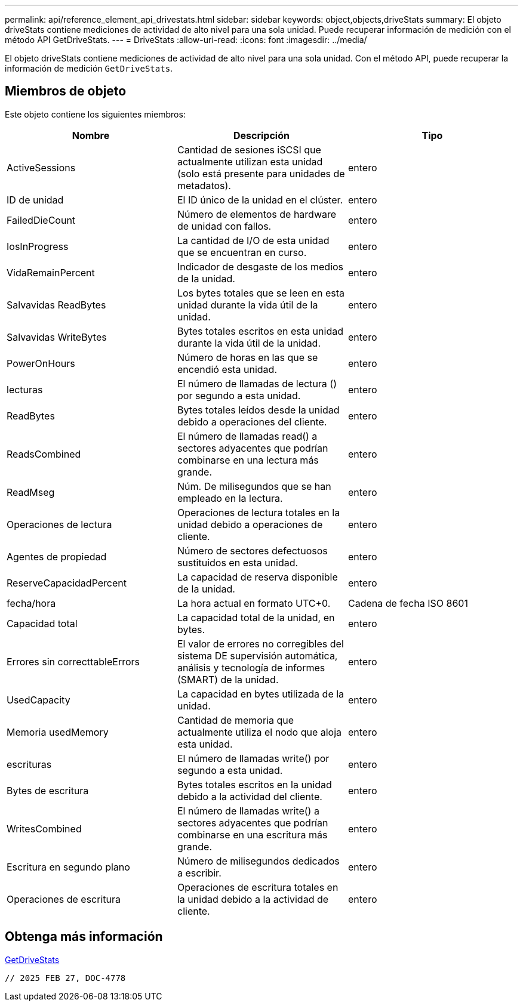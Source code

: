 ---
permalink: api/reference_element_api_drivestats.html 
sidebar: sidebar 
keywords: object,objects,driveStats 
summary: El objeto driveStats contiene mediciones de actividad de alto nivel para una sola unidad. Puede recuperar información de medición con el método API GetDriveStats. 
---
= DriveStats
:allow-uri-read: 
:icons: font
:imagesdir: ../media/


[role="lead"]
El objeto driveStats contiene mediciones de actividad de alto nivel para una sola unidad. Con el método API, puede recuperar la información de medición `GetDriveStats`.



== Miembros de objeto

Este objeto contiene los siguientes miembros:

|===
| Nombre | Descripción | Tipo 


 a| 
ActiveSessions
 a| 
Cantidad de sesiones iSCSI que actualmente utilizan esta unidad (solo está presente para unidades de metadatos).
 a| 
entero



 a| 
ID de unidad
 a| 
El ID único de la unidad en el clúster.
 a| 
entero



 a| 
FailedDieCount
 a| 
Número de elementos de hardware de unidad con fallos.
 a| 
entero



 a| 
IosInProgress
 a| 
La cantidad de I/O de esta unidad que se encuentran en curso.
 a| 
entero



 a| 
VidaRemainPercent
 a| 
Indicador de desgaste de los medios de la unidad.
 a| 
entero



 a| 
Salvavidas ReadBytes
 a| 
Los bytes totales que se leen en esta unidad durante la vida útil de la unidad.
 a| 
entero



 a| 
Salvavidas WriteBytes
 a| 
Bytes totales escritos en esta unidad durante la vida útil de la unidad.
 a| 
entero



 a| 
PowerOnHours
 a| 
Número de horas en las que se encendió esta unidad.
 a| 
entero



 a| 
lecturas
 a| 
El número de llamadas de lectura () por segundo a esta unidad.
 a| 
entero



 a| 
ReadBytes
 a| 
Bytes totales leídos desde la unidad debido a operaciones del cliente.
 a| 
entero



 a| 
ReadsCombined
 a| 
El número de llamadas read() a sectores adyacentes que podrían combinarse en una lectura más grande.
 a| 
entero



 a| 
ReadMseg
 a| 
Núm. De milisegundos que se han empleado en la lectura.
 a| 
entero



 a| 
Operaciones de lectura
 a| 
Operaciones de lectura totales en la unidad debido a operaciones de cliente.
 a| 
entero



 a| 
Agentes de propiedad
 a| 
Número de sectores defectuosos sustituidos en esta unidad.
 a| 
entero



 a| 
ReserveCapacidadPercent
 a| 
La capacidad de reserva disponible de la unidad.
 a| 
entero



 a| 
fecha/hora
 a| 
La hora actual en formato UTC+0.
 a| 
Cadena de fecha ISO 8601



 a| 
Capacidad total
 a| 
La capacidad total de la unidad, en bytes.
 a| 
entero



 a| 
Errores sin correcttableErrors
 a| 
El valor de errores no corregibles del sistema DE supervisión automática, análisis y tecnología de informes (SMART) de la unidad.
 a| 
entero



 a| 
UsedCapacity
 a| 
La capacidad en bytes utilizada de la unidad.
 a| 
entero



 a| 
Memoria usedMemory
 a| 
Cantidad de memoria que actualmente utiliza el nodo que aloja esta unidad.
 a| 
entero



 a| 
escrituras
 a| 
El número de llamadas write() por segundo a esta unidad.
 a| 
entero



 a| 
Bytes de escritura
 a| 
Bytes totales escritos en la unidad debido a la actividad del cliente.
 a| 
entero



 a| 
WritesCombined
 a| 
El número de llamadas write() a sectores adyacentes que podrían combinarse en una escritura más grande.
 a| 
entero



 a| 
Escritura en segundo plano
 a| 
Número de milisegundos dedicados a escribir.
 a| 
entero



 a| 
Operaciones de escritura
 a| 
Operaciones de escritura totales en la unidad debido a la actividad de cliente.
 a| 
entero

|===


== Obtenga más información

xref:reference_element_api_getdrivestats.adoc[GetDriveStats]

 // 2025 FEB 27, DOC-4778